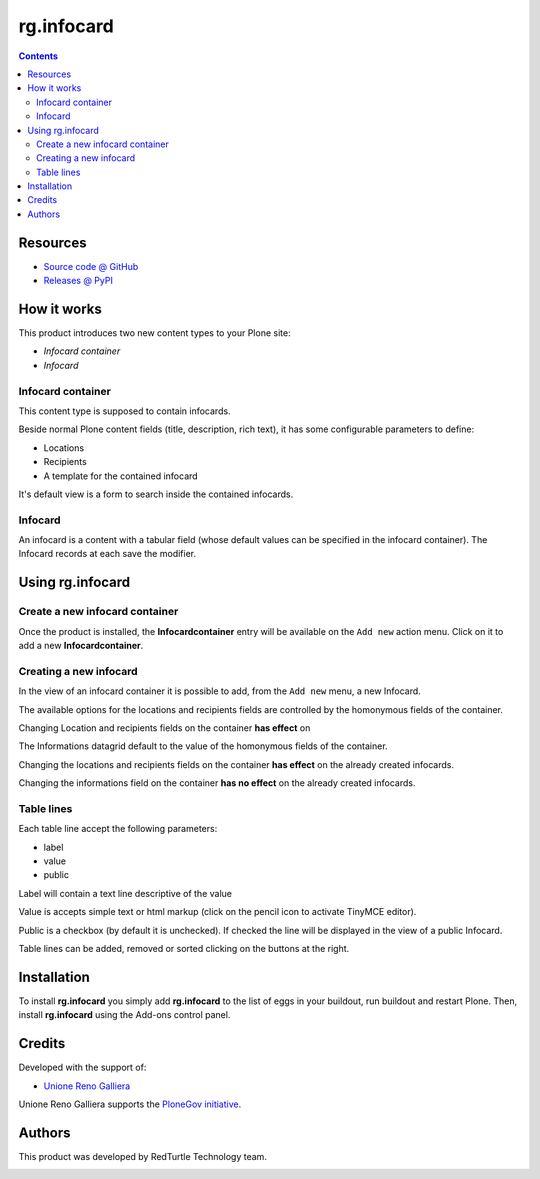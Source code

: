 ====================
rg.infocard
====================

.. contents::

Resources
=========

* `Source code @ GitHub <https://github.com/PloneGov-IT/rg.infocard>`_
* `Releases @ PyPI <http://pypi.python.org/pypi/rg.infocard>`_

How it works
============

This product introduces two new content types to your Plone site:

- `Infocard container`
- `Infocard`

Infocard container
------------------

This content type is supposed to contain infocards.

Beside normal Plone content fields (title, description, rich text),
it has some configurable parameters to define:

- Locations
- Recipients
- A template for the contained infocard

It's default view is a form to search inside the contained infocards.

Infocard
--------

An infocard is a content with a tabular field
(whose default values can be specified in the infocard container).
The Infocard records at each save the modifier.

Using rg.infocard
=====================

Create a new infocard container
-------------------------------

Once the product is installed, the **Infocardcontainer** entry
will be available on the ``Add new`` action menu.
Click on it to add a new **Infocardcontainer**.

.. image:: http://blog.redturtle.it/pypi-images/rg.infocard/add-infocardcontainer.png/image_preview
  :alt: The add view of the Infocard container
  :target: http://blog.redturtle.it/pypi-images/rg.infocard/add-infocardcontainer.png

Creating a new infocard
-----------------------

In the view of an infocard container it is possible to add,
from the ``Add new`` menu,
a new Infocard.

.. image:: http://blog.redturtle.it/pypi-images/rg.infocard/add-infocard.png/image_preview
  :alt: Link to create new entry
  :target: http://blog.redturtle.it/pypi-images/rg.infocard/add-infocard.png

The available options
for the locations and recipients fields
are controlled by the homonymous fields of the container.

Changing Location and recipients fields on the container **has effect** on

The Informations datagrid default to the value of
the homonymous fields of the container.

Changing the locations and recipients fields on the container
**has effect** on the already created infocards.

Changing the informations field on the container
**has no effect** on the already created infocards.

Table lines
-----------

Each table line accept the following parameters:

- label
- value
- public

Label will contain a text line descriptive of the value

Value is accepts simple text or html markup
(click on the pencil icon to activate TinyMCE editor).

Public is a checkbox (by default it is unchecked).
If checked the line will be displayed in the view of a public Infocard.

Table lines can be added, removed or sorted clicking
on the buttons at the right.


Installation
============

To install **rg.infocard** you simply add **rg.infocard**
to the list of eggs in your buildout, run buildout and restart Plone.
Then, install **rg.infocard** using the Add-ons control panel.

Credits
=======

Developed with the support of:

* `Unione Reno Galliera`__

  .. image:: http://blog.redturtle.it/pypi-images/rg.prenotazioni/logo-urg.jpg/image_mini
     :alt: Logo Unione Reno Galliera

Unione Reno Galliera supports the `PloneGov initiative`__.

__ http://www.renogalliera.it/
__ http://www.plonegov.it/

Authors
=======

This product was developed by RedTurtle Technology team.

.. image:: http://www.redturtle.it/redturtle_banner.png
   :alt: RedTurtle Technology Site
   :target: http://www.redturtle.it/
